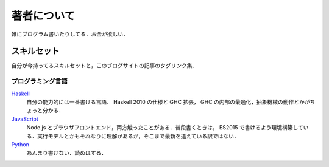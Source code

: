 著者について
==============

雑にプログラム書いたりしてる．お金が欲しい．

スキルセット
------------

自分が今持ってるスキルセットと，このブログサイトの記事のタグリンク集．

プログラミング言語
::::::::::::::::::

`Haskell <https://mizunashi-mana.github.io/blog/tag/haskell.html>`_
  自分の能力的には一番書ける言語． Haskell 2010 の仕様と GHC 拡張， GHC の内部の最適化，抽象機械の動作とかがちょっと分かる．

`JavaScript <https://mizunashi-mana.github.io/blog/tag/javascript.html>`_
  Node.js とブラウザフロントエンド，両方触ったことがある．普段書くときは， ES2015 で書けるよう環境構築している．実行モデルとかもそれなりに理解があるが，そこまで最新を追えている訳ではない．

`Python <https://mizunashi-mana.github.io/blog/tag/python.html>`_
  あんまり書けない．読めはする．
